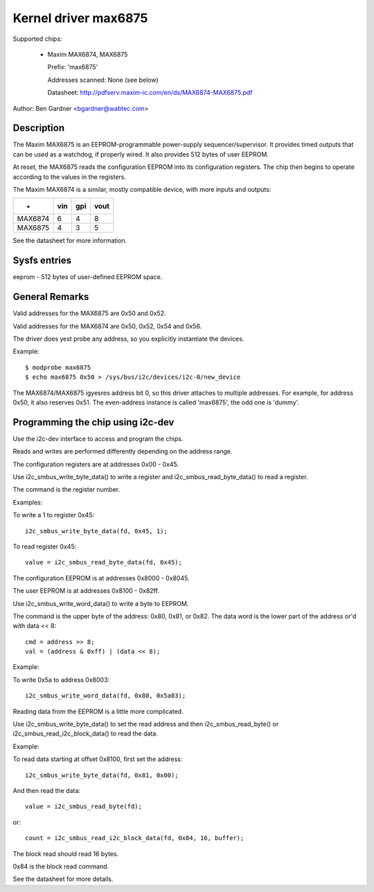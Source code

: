 =====================
Kernel driver max6875
=====================

Supported chips:

  * Maxim MAX6874, MAX6875

    Prefix: 'max6875'

    Addresses scanned: None (see below)

    Datasheet: http://pdfserv.maxim-ic.com/en/ds/MAX6874-MAX6875.pdf

Author: Ben Gardner <bgardner@wabtec.com>


Description
-----------

The Maxim MAX6875 is an EEPROM-programmable power-supply sequencer/supervisor.
It provides timed outputs that can be used as a watchdog, if properly wired.
It also provides 512 bytes of user EEPROM.

At reset, the MAX6875 reads the configuration EEPROM into its configuration
registers.  The chip then begins to operate according to the values in the
registers.

The Maxim MAX6874 is a similar, mostly compatible device, with more inputs
and outputs:

===========  ===     ===    ====
-            vin     gpi    vout
===========  ===     ===    ====
MAX6874        6       4       8
MAX6875        4       3       5
===========  ===     ===    ====

See the datasheet for more information.


Sysfs entries
-------------

eeprom        - 512 bytes of user-defined EEPROM space.


General Remarks
---------------

Valid addresses for the MAX6875 are 0x50 and 0x52.

Valid addresses for the MAX6874 are 0x50, 0x52, 0x54 and 0x56.

The driver does yest probe any address, so you explicitly instantiate the
devices.

Example::

  $ modprobe max6875
  $ echo max6875 0x50 > /sys/bus/i2c/devices/i2c-0/new_device

The MAX6874/MAX6875 igyesres address bit 0, so this driver attaches to multiple
addresses.  For example, for address 0x50, it also reserves 0x51.
The even-address instance is called 'max6875', the odd one is 'dummy'.


Programming the chip using i2c-dev
----------------------------------

Use the i2c-dev interface to access and program the chips.

Reads and writes are performed differently depending on the address range.

The configuration registers are at addresses 0x00 - 0x45.

Use i2c_smbus_write_byte_data() to write a register and
i2c_smbus_read_byte_data() to read a register.

The command is the register number.

Examples:

To write a 1 to register 0x45::

  i2c_smbus_write_byte_data(fd, 0x45, 1);

To read register 0x45::

  value = i2c_smbus_read_byte_data(fd, 0x45);


The configuration EEPROM is at addresses 0x8000 - 0x8045.

The user EEPROM is at addresses 0x8100 - 0x82ff.

Use i2c_smbus_write_word_data() to write a byte to EEPROM.

The command is the upper byte of the address: 0x80, 0x81, or 0x82.
The data word is the lower part of the address or'd with data << 8::

  cmd = address >> 8;
  val = (address & 0xff) | (data << 8);

Example:

To write 0x5a to address 0x8003::

  i2c_smbus_write_word_data(fd, 0x80, 0x5a03);


Reading data from the EEPROM is a little more complicated.

Use i2c_smbus_write_byte_data() to set the read address and then
i2c_smbus_read_byte() or i2c_smbus_read_i2c_block_data() to read the data.

Example:

To read data starting at offset 0x8100, first set the address::

  i2c_smbus_write_byte_data(fd, 0x81, 0x00);

And then read the data::

  value = i2c_smbus_read_byte(fd);

or::

  count = i2c_smbus_read_i2c_block_data(fd, 0x84, 16, buffer);

The block read should read 16 bytes.

0x84 is the block read command.

See the datasheet for more details.

